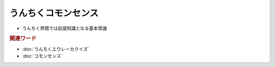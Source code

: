 うんちくコモンセンス
==========================
.. glossary::
  うんちくコモンセンス : う

* うんちく界隈では前提知識となる基本常識

.. rubric:: 関連ワード
* :doc:`うんちくエウレーカクイズ` 
* :doc:`コモンセンス` 
